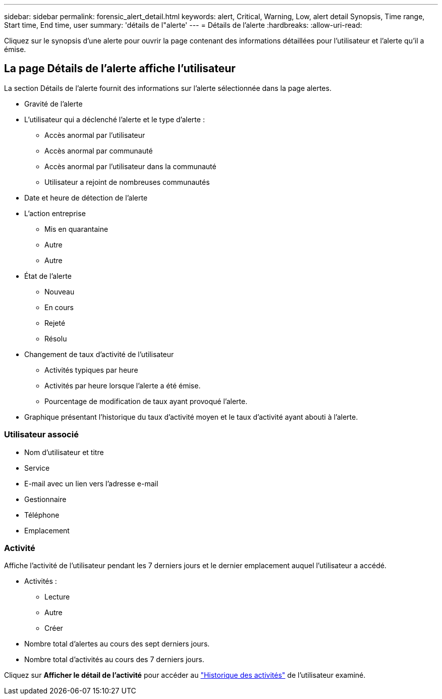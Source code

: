 ---
sidebar: sidebar 
permalink: forensic_alert_detail.html 
keywords: alert, Critical, Warning, Low, alert detail Synopsis, Time range, Start time, End time, user 
summary: 'détails de l"alerte' 
---
= Détails de l'alerte
:hardbreaks:
:allow-uri-read: 


[role="lead"]
Cliquez sur le synopsis d'une alerte pour ouvrir la page contenant des informations détaillées pour l'utilisateur et l'alerte qu'il a émise.



== La page Détails de l'alerte affiche l'utilisateur

La section Détails de l'alerte fournit des informations sur l'alerte sélectionnée dans la page alertes.

* Gravité de l'alerte
* L'utilisateur qui a déclenché l'alerte et le type d'alerte :
+
** Accès anormal par l'utilisateur
** Accès anormal par communauté
** Accès anormal par l'utilisateur dans la communauté
** Utilisateur a rejoint de nombreuses communautés


* Date et heure de détection de l'alerte
* L'action entreprise
+
** Mis en quarantaine
** Autre
** Autre


* État de l'alerte
+
** Nouveau
** En cours
** Rejeté
** Résolu


* Changement de taux d'activité de l'utilisateur
+
** Activités typiques par heure
** Activités par heure lorsque l'alerte a été émise.
** Pourcentage de modification de taux ayant provoqué l'alerte.


* Graphique présentant l'historique du taux d'activité moyen et le taux d'activité ayant abouti à l'alerte.




=== Utilisateur associé

* Nom d'utilisateur et titre
* Service
* E-mail avec un lien vers l'adresse e-mail
* Gestionnaire
* Téléphone
* Emplacement




=== Activité

Affiche l'activité de l'utilisateur pendant les 7 derniers jours et le dernier emplacement auquel l'utilisateur a accédé.

* Activités :
+
** Lecture
** Autre
** Créer


* Nombre total d'alertes au cours des sept derniers jours.
* Nombre total d'activités au cours des 7 derniers jours.


Cliquez sur *Afficher le détail de l'activité* pour accéder au link:forensic_activity_history["Historique des activités"] de l'utilisateur examiné.

